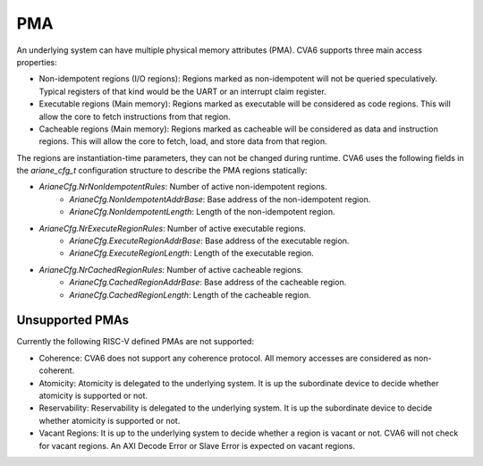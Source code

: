 ﻿..
   Copyright (c) 2023 OpenHW Group
   Copyright (c) 2023 Thales DIS design services SAS

   SPDX-License-Identifier: Apache-2.0 WITH SHL-2.1

.. Level 1
   =======

   Level 2
   -------

   Level 3
   ~~~~~~~

   Level 4
   ^^^^^^^

.. _cva6_pma:

PMA
===

An underlying system can have multiple physical memory attributes (PMA). CVA6
supports three main access properties:

- Non-idempotent regions (I/O regions): Regions marked as non-idempotent will
  not be queried speculatively. Typical registers of that kind would be the UART
  or an interrupt claim register.
- Executable regions (Main memory): Regions marked as executable will be
  considered as code regions. This will allow the core to fetch instructions
  from that region.
- Cacheable regions (Main memory): Regions marked as cacheable will be
  considered as data and instruction regions. This will allow the core to fetch,
  load, and store data from that region.

The regions are instantiation-time parameters, they can not be changed during
runtime. CVA6 uses the following fields in the `ariane_cfg_t` configuration
structure to describe the PMA regions statically:

- `ArianeCfg.NrNonIdempotentRules`: Number of active non-idempotent regions.
   - `ArianeCfg.NonIdempotentAddrBase`: Base address of the non-idempotent region.
   - `ArianeCfg.NonIdempotentLength`: Length of the non-idempotent region.
- `ArianeCfg.NrExecuteRegionRules`: Number of active executable regions.
   - `ArianeCfg.ExecuteRegionAddrBase`: Base address of the executable region.
   - `ArianeCfg.ExecuteRegionLength`: Length of the executable region.
- `ArianeCfg.NrCachedRegionRules`: Number of active cacheable regions.
   - `ArianeCfg.CachedRegionAddrBase`: Base address of the cacheable region.
   - `ArianeCfg.CachedRegionLength`: Length of the cacheable region.

Unsupported PMAs
-------

Currently the following RISC-V defined PMAs are not supported:

- Coherence: CVA6 does not support any coherence protocol. All memory accesses
  are considered as non-coherent.
- Atomicity: Atomicity is delegated to the underlying system. It is up the
  subordinate device to decide whether atomicity is supported or not.
- Reservability: Reservability is delegated to the underlying system. It is up the
  subordinate device to decide whether atomicity is supported or not.
- Vacant Regions: It is up to the underlying system to decide whether a region
  is vacant or not. CVA6 will not check for vacant regions. An AXI Decode Error
  or Slave Error is expected on vacant regions.

